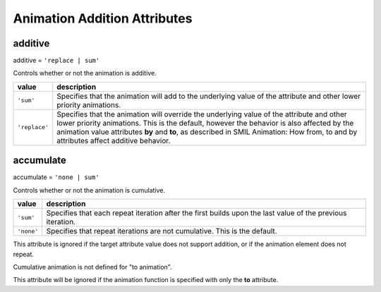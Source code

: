 Animation Addition Attributes
=============================

additive
--------

additive = ``'replace | sum'``

Controls whether or not the animation is additive.

============= =================================================================
value         description
============= =================================================================
``'sum'``     Specifies that the animation will add to the underlying value of
              the attribute and other lower priority animations.
``'replace'`` Specifies that the animation will override the underlying value
              of the attribute and other lower priority animations. This is the
              default, however the behavior is also affected by the animation
              value attributes **by** and **to**, as described in SMIL
              Animation: How from, to and by attributes affect additive
              behavior.
============= =================================================================

.. seealso:: http://www.w3.org/TR/SVG11/animate.html#AdditiveAttribute

accumulate
----------

accumulate = ``'none | sum'``

Controls whether or not the animation is cumulative.

=========== =================================================================
value       description
=========== =================================================================
``'sum'``   Specifies that each repeat iteration after the first builds upon
            the last value of the previous iteration.
``'none'``  Specifies that repeat iterations are not cumulative. This is the
            default.
=========== =================================================================

This attribute is ignored if the target attribute value does not support
addition, or if the animation element does not repeat.

Cumulative animation is not defined for "to animation".

This attribute will be ignored if the animation function is specified with
only the **to** attribute.

.. seealso:: http://www.w3.org/TR/SVG11/animate.html#AccumulateAttribute